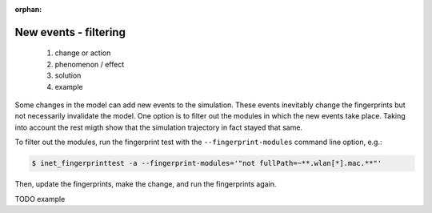 :orphan:

New events - filtering
======================

  1. change or action
  2. phenomenon / effect
  3. solution
  4. example

Some changes in the model can add new events to the simulation. These events inevitably change the fingerprints but not necessarily invalidate the model. One option is to filter out the modules in which the new events take place. Taking into account the rest migth show that the simulation trajectory in fact stayed that same.

To filter out the modules, run the fingerprint test with the ``--fingerprint-modules`` command line option, e.g.:

.. TODO example

.. code-block:: bash

   $ inet_fingerprinttest -a --fingerprint-modules='"not fullPath=~**.wlan[*].mac.**"'

Then, update the fingerprints, make the change, and run the fingerprints again.

TODO example
